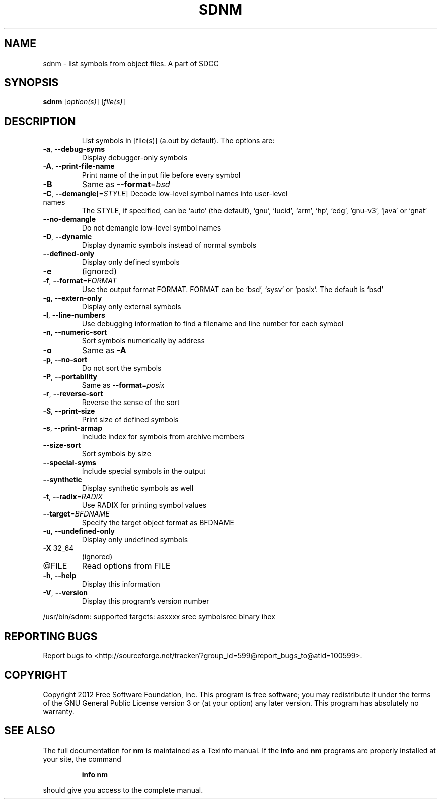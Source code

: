 .TH SDNM 1
.SH NAME
sdnm \- list symbols from object files. A part of SDCC
.SH SYNOPSIS
.B sdnm
[\fI\,option(s)\/\fR] [\fI\,file(s)\/\fR]
.SH DESCRIPTION
.IP
List symbols in [file(s)] (a.out by default).
The options are:
.TP
\fB\-a\fR, \fB\-\-debug\-syms\fR
Display debugger\-only symbols
.TP
\fB\-A\fR, \fB\-\-print\-file\-name\fR
Print name of the input file before every symbol
.TP
\fB\-B\fR
Same as \fB\-\-format\fR=\fI\,bsd\/\fR
.TP
\fB\-C\fR, \fB\-\-demangle\fR[=\fI\,STYLE\/\fR] Decode low\-level symbol names into user\-level names
The STYLE, if specified, can be `auto' (the default),
`gnu', `lucid', `arm', `hp', `edg', `gnu\-v3', `java'
or `gnat'
.TP
\fB\-\-no\-demangle\fR
Do not demangle low\-level symbol names
.TP
\fB\-D\fR, \fB\-\-dynamic\fR
Display dynamic symbols instead of normal symbols
.TP
\fB\-\-defined\-only\fR
Display only defined symbols
.TP
\fB\-e\fR
(ignored)
.TP
\fB\-f\fR, \fB\-\-format\fR=\fI\,FORMAT\/\fR
Use the output format FORMAT.  FORMAT can be `bsd',
`sysv' or `posix'.  The default is `bsd'
.TP
\fB\-g\fR, \fB\-\-extern\-only\fR
Display only external symbols
.TP
\fB\-l\fR, \fB\-\-line\-numbers\fR
Use debugging information to find a filename and
line number for each symbol
.TP
\fB\-n\fR, \fB\-\-numeric\-sort\fR
Sort symbols numerically by address
.TP
\fB\-o\fR
Same as \fB\-A\fR
.TP
\fB\-p\fR, \fB\-\-no\-sort\fR
Do not sort the symbols
.TP
\fB\-P\fR, \fB\-\-portability\fR
Same as \fB\-\-format\fR=\fI\,posix\/\fR
.TP
\fB\-r\fR, \fB\-\-reverse\-sort\fR
Reverse the sense of the sort
.TP
\fB\-S\fR, \fB\-\-print\-size\fR
Print size of defined symbols
.TP
\fB\-s\fR, \fB\-\-print\-armap\fR
Include index for symbols from archive members
.TP
\fB\-\-size\-sort\fR
Sort symbols by size
.TP
\fB\-\-special\-syms\fR
Include special symbols in the output
.TP
\fB\-\-synthetic\fR
Display synthetic symbols as well
.TP
\fB\-t\fR, \fB\-\-radix\fR=\fI\,RADIX\/\fR
Use RADIX for printing symbol values
.TP
\fB\-\-target\fR=\fI\,BFDNAME\/\fR
Specify the target object format as BFDNAME
.TP
\fB\-u\fR, \fB\-\-undefined\-only\fR
Display only undefined symbols
.TP
\fB\-X\fR 32_64
(ignored)
.TP
@FILE
Read options from FILE
.TP
\fB\-h\fR, \fB\-\-help\fR
Display this information
.TP
\fB\-V\fR, \fB\-\-version\fR
Display this program's version number
.PP
/usr/bin/sdnm: supported targets: asxxxx srec symbolsrec binary ihex
.SH "REPORTING BUGS"
Report bugs to <http://sourceforge.net/tracker/?group_id=599@report_bugs_to@atid=100599>.
.SH COPYRIGHT
Copyright 2012 Free Software Foundation, Inc.
This program is free software; you may redistribute it under the terms of
the GNU General Public License version 3 or (at your option) any later version.
This program has absolutely no warranty.
.SH "SEE ALSO"
The full documentation for
.B nm
is maintained as a Texinfo manual.  If the
.B info
and
.B nm
programs are properly installed at your site, the command
.IP
.B info nm
.PP
should give you access to the complete manual.
